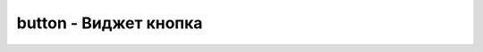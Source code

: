 button - Виджет кнопка
======================


.. py:function:: button([methodName, option, value])
.. py:function:: button([methodName, param_obj])
.. py:function:: button([param_obj])

    * `methodName` - название метода


        * `destroy` - Возвращает базовый элемент в первоначальное состояние, полностью удаляя из него функциональность виджета

            .. code-block:: js
                
                $('button').button('destroy');

        * `disable` - Отключает кнопку

            .. code-block:: js
                
                $('button').button('disable');

        * `enable` - Включает кнопку

            .. code-block:: js
                
                $('button').button('enable');

        * `option` - Устанавливает одно или несколько значений свойств


            .. code-block:: js

                $('button').button(
                    'option',    // имя метода
                    'disabled',  // свойство
                    false        // значение
                );

                $('button').button(
                    'option', 
                    {
                        label: 'Merge',
                        disabled: true
                    }
                );

        * `refresh` - Обновляет состояние кнопки

            .. code-block:: js
                
                $('button').button('refresh');

    * `param_obj` - объект со свойствами
        
        * `create` - Обработчик события создания кнопки
        
        * `disabled` - Отключена кнопка

        * `text` - Текст кнопки

        * `icons` - Иконки, можно задать как объектом, так и просто строкой

            * `primary` - слева от текста

            * `secondary` - справа от текста

        * `label` - Текст кнопки


    .. code-block:: js
        
        $('button').button({
            label: 'Merge',
            disabled: true,
            icons: {
                primary: "ui-icon-star",
                secondary: "ui-icon-circle-arrow-e"
            }
        });